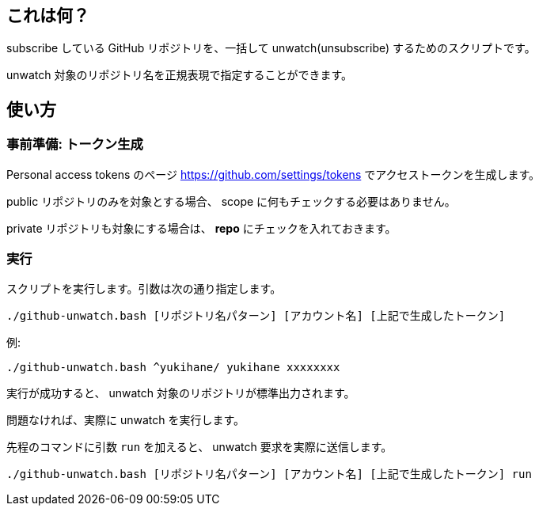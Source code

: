 == これは何？

subscribe している GitHub リポジトリを、一括して unwatch(unsubscribe) するためのスクリプトです。

unwatch 対象のリポジトリ名を正規表現で指定することができます。

== 使い方

=== 事前準備: トークン生成

Personal access tokens のページ https://github.com/settings/tokens でアクセストークンを生成します。

public リポジトリのみを対象とする場合、 scope に何もチェックする必要はありません。

private リポジトリも対象にする場合は、 **repo** にチェックを入れておきます。

=== 実行

スクリプトを実行します。引数は次の通り指定します。

[source, sh]
----
./github-unwatch.bash [リポジトリ名パターン] [アカウント名] [上記で生成したトークン]
----

例:
[source, sh]
----
./github-unwatch.bash ^yukihane/ yukihane xxxxxxxx
----

実行が成功すると、 unwatch 対象のリポジトリが標準出力されます。

問題なければ、実際に unwatch を実行します。

先程のコマンドに引数 `run` を加えると、 unwatch 要求を実際に送信します。

[source, sh]
----
./github-unwatch.bash [リポジトリ名パターン] [アカウント名] [上記で生成したトークン] run
----

